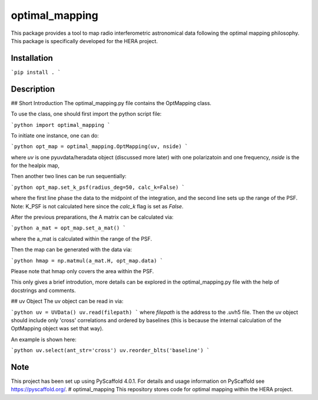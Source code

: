 ===============
optimal_mapping
===============


This package provides a tool to map radio interferometric astronomical data
following the optimal mapping philosophy. This package is specifically developed
for the HERA project.

Installation
===========
```pip install .
```

Description
===========

## Short Introduction
The optimal_mapping.py file contains the OptMapping class. 

To use the class, one should first import the python script file:

```python
import optimal_mapping
```

To initiate one instance, one can do:

```python
opt_map = optimal_mapping.OptMapping(uv, nside)
```

where `uv` is one pyuvdata/heradata object (discussed more later) with one polarizatoin and one frequency,
`nside` is the for the healpix map,

Then another two lines can be run sequentially:

```python
opt_map.set_k_psf(radius_deg=50, calc_k=False)
```

where the first line phase the data to the midpoint of the integration, and the
second line sets up the range of the PSF. Note: K_PSF is not calculated here since
the `calc_k` flag is set as `False`.

After the previous preparations, the A matrix can be calculated via:

```python
a_mat = opt_map.set_a_mat()
```

where the a_mat is calculated within the range of the PSF.

Then the map can be generated with the data via:

```python
hmap = np.matmul(a_mat.H, opt_map.data)
```

Please note that hmap only covers the area within the PSF.

This only gives a brief introdution, more details can be explored in the optimal_mapping.py file
with the help of docstrings and comments.

## uv Object
The uv object can be read in via:

```python
uv = UVData()
uv.read(filepath)
```
where `filepath` is the address to the .uvh5 file.
Then the uv object should include only 'cross' correlations and ordered
by baselines (this is because the internal calculation of the OptMapping object was set that way). 

An example is shown here:

```python
uv.select(ant_str='cross')
uv.reorder_blts('baseline')
```

.. _pyscaffold-notes:

Note
====

This project has been set up using PyScaffold 4.0.1. For details and usage
information on PyScaffold see https://pyscaffold.org/.
# optimal_mapping
This repository stores code for optimal mapping within the HERA project. 
